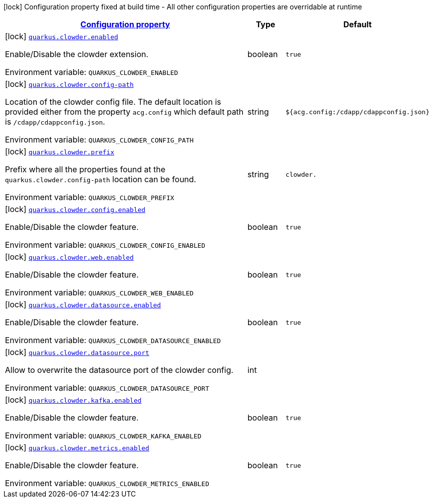 
:summaryTableId: quarkus-clowder
[.configuration-legend]
icon:lock[title=Fixed at build time] Configuration property fixed at build time - All other configuration properties are overridable at runtime
[.configuration-reference.searchable, cols="80,.^10,.^10"]
|===

h|[[quarkus-clowder_configuration]]link:#quarkus-clowder_configuration[Configuration property]

h|Type
h|Default

a|icon:lock[title=Fixed at build time] [[quarkus-clowder_quarkus-clowder-enabled]]`link:#quarkus-clowder_quarkus-clowder-enabled[quarkus.clowder.enabled]`


[.description]
--
Enable/Disable the clowder extension.

ifdef::add-copy-button-to-env-var[]
Environment variable: env_var_with_copy_button:+++QUARKUS_CLOWDER_ENABLED+++[]
endif::add-copy-button-to-env-var[]
ifndef::add-copy-button-to-env-var[]
Environment variable: `+++QUARKUS_CLOWDER_ENABLED+++`
endif::add-copy-button-to-env-var[]
--|boolean 
|`true`


a|icon:lock[title=Fixed at build time] [[quarkus-clowder_quarkus-clowder-config-path]]`link:#quarkus-clowder_quarkus-clowder-config-path[quarkus.clowder.config-path]`


[.description]
--
Location of the clowder config file. The default location is provided either from the property `acg.config` which default path is `/cdapp/cdappconfig.json`.

ifdef::add-copy-button-to-env-var[]
Environment variable: env_var_with_copy_button:+++QUARKUS_CLOWDER_CONFIG_PATH+++[]
endif::add-copy-button-to-env-var[]
ifndef::add-copy-button-to-env-var[]
Environment variable: `+++QUARKUS_CLOWDER_CONFIG_PATH+++`
endif::add-copy-button-to-env-var[]
--|string 
|`${acg.config:/cdapp/cdappconfig.json}`


a|icon:lock[title=Fixed at build time] [[quarkus-clowder_quarkus-clowder-prefix]]`link:#quarkus-clowder_quarkus-clowder-prefix[quarkus.clowder.prefix]`


[.description]
--
Prefix where all the properties found at the `quarkus.clowder.config-path` location can be found.

ifdef::add-copy-button-to-env-var[]
Environment variable: env_var_with_copy_button:+++QUARKUS_CLOWDER_PREFIX+++[]
endif::add-copy-button-to-env-var[]
ifndef::add-copy-button-to-env-var[]
Environment variable: `+++QUARKUS_CLOWDER_PREFIX+++`
endif::add-copy-button-to-env-var[]
--|string 
|`clowder.`


a|icon:lock[title=Fixed at build time] [[quarkus-clowder_quarkus-clowder-config-enabled]]`link:#quarkus-clowder_quarkus-clowder-config-enabled[quarkus.clowder.config.enabled]`


[.description]
--
Enable/Disable the clowder feature.

ifdef::add-copy-button-to-env-var[]
Environment variable: env_var_with_copy_button:+++QUARKUS_CLOWDER_CONFIG_ENABLED+++[]
endif::add-copy-button-to-env-var[]
ifndef::add-copy-button-to-env-var[]
Environment variable: `+++QUARKUS_CLOWDER_CONFIG_ENABLED+++`
endif::add-copy-button-to-env-var[]
--|boolean 
|`true`


a|icon:lock[title=Fixed at build time] [[quarkus-clowder_quarkus-clowder-web-enabled]]`link:#quarkus-clowder_quarkus-clowder-web-enabled[quarkus.clowder.web.enabled]`


[.description]
--
Enable/Disable the clowder feature.

ifdef::add-copy-button-to-env-var[]
Environment variable: env_var_with_copy_button:+++QUARKUS_CLOWDER_WEB_ENABLED+++[]
endif::add-copy-button-to-env-var[]
ifndef::add-copy-button-to-env-var[]
Environment variable: `+++QUARKUS_CLOWDER_WEB_ENABLED+++`
endif::add-copy-button-to-env-var[]
--|boolean 
|`true`


a|icon:lock[title=Fixed at build time] [[quarkus-clowder_quarkus-clowder-datasource-enabled]]`link:#quarkus-clowder_quarkus-clowder-datasource-enabled[quarkus.clowder.datasource.enabled]`


[.description]
--
Enable/Disable the clowder feature.

ifdef::add-copy-button-to-env-var[]
Environment variable: env_var_with_copy_button:+++QUARKUS_CLOWDER_DATASOURCE_ENABLED+++[]
endif::add-copy-button-to-env-var[]
ifndef::add-copy-button-to-env-var[]
Environment variable: `+++QUARKUS_CLOWDER_DATASOURCE_ENABLED+++`
endif::add-copy-button-to-env-var[]
--|boolean 
|`true`


a|icon:lock[title=Fixed at build time] [[quarkus-clowder_quarkus-clowder-datasource-port]]`link:#quarkus-clowder_quarkus-clowder-datasource-port[quarkus.clowder.datasource.port]`


[.description]
--
Allow to overwrite the datasource port of the clowder config.

ifdef::add-copy-button-to-env-var[]
Environment variable: env_var_with_copy_button:+++QUARKUS_CLOWDER_DATASOURCE_PORT+++[]
endif::add-copy-button-to-env-var[]
ifndef::add-copy-button-to-env-var[]
Environment variable: `+++QUARKUS_CLOWDER_DATASOURCE_PORT+++`
endif::add-copy-button-to-env-var[]
--|int 
|


a|icon:lock[title=Fixed at build time] [[quarkus-clowder_quarkus-clowder-kafka-enabled]]`link:#quarkus-clowder_quarkus-clowder-kafka-enabled[quarkus.clowder.kafka.enabled]`


[.description]
--
Enable/Disable the clowder feature.

ifdef::add-copy-button-to-env-var[]
Environment variable: env_var_with_copy_button:+++QUARKUS_CLOWDER_KAFKA_ENABLED+++[]
endif::add-copy-button-to-env-var[]
ifndef::add-copy-button-to-env-var[]
Environment variable: `+++QUARKUS_CLOWDER_KAFKA_ENABLED+++`
endif::add-copy-button-to-env-var[]
--|boolean 
|`true`


a|icon:lock[title=Fixed at build time] [[quarkus-clowder_quarkus-clowder-metrics-enabled]]`link:#quarkus-clowder_quarkus-clowder-metrics-enabled[quarkus.clowder.metrics.enabled]`


[.description]
--
Enable/Disable the clowder feature.

ifdef::add-copy-button-to-env-var[]
Environment variable: env_var_with_copy_button:+++QUARKUS_CLOWDER_METRICS_ENABLED+++[]
endif::add-copy-button-to-env-var[]
ifndef::add-copy-button-to-env-var[]
Environment variable: `+++QUARKUS_CLOWDER_METRICS_ENABLED+++`
endif::add-copy-button-to-env-var[]
--|boolean 
|`true`

|===